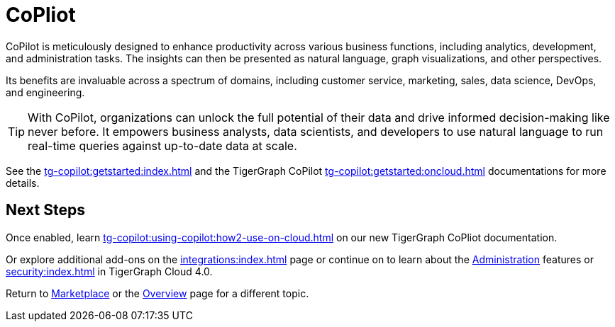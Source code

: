 = CoPliot


CoPilot is meticulously designed to enhance productivity across various business functions, including analytics, development, and administration tasks.
The insights can then be presented as natural language, graph visualizations, and other perspectives.

Its benefits are invaluable across a spectrum of domains, including customer service, marketing, sales, data science, DevOps, and engineering.


[TIP]
====
With CoPilot, organizations can unlock the full potential of their data and drive informed decision-making like never before.
It empowers business analysts, data scientists, and developers to use natural language to run real-time queries against up-to-date data at scale.
====

See the xref:tg-copilot:getstarted:index.adoc[] and the TigerGraph CoPilot xref:tg-copilot:getstarted:oncloud.adoc[] documentations for more details.

== Next Steps

Once enabled, learn xref:tg-copilot:using-copilot:how2-use-on-cloud.adoc[] on our new TigerGraph CoPliot documentation.

Or explore additional add-ons on the xref:integrations:index.adoc[] page or continue on to learn about the xref:administration:index.adoc[Administration] features or xref:security:index.adoc[] in TigerGraph Cloud 4.0.

Return to xref:cloudBeta:integrations:index.adoc[Marketplace] or the xref:cloudBeta:overview:index.adoc[Overview] page for a different topic.

